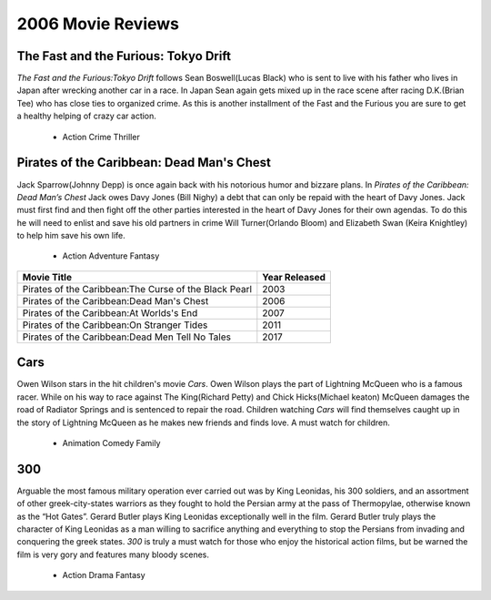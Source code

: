 2006 Movie Reviews
==================

The Fast and the Furious: Tokyo Drift
`````````````````````````````````````
*The Fast and the Furious:Tokyo Drift* follows Sean
Boswell(Lucas Black) who is sent to live with his father
who lives in Japan after wrecking another car in a race.
In Japan Sean again gets mixed up in the race scene
after racing D.K.(Brian Tee) who has close ties to
organized crime. As this is another installment of the
Fast and the Furious you are sure to get a healthy
helping of crazy car action.

    * Action
      Crime
      Thriller

Pirates of the Caribbean: Dead Man's Chest
``````````````````````````````````````````
Jack Sparrow(Johnny Depp) is once again back with his
notorious humor and bizzare plans. In *Pirates of the
Caribbean: Dead Man’s Chest* Jack owes Davy Jones
(Bill Nighy) a debt that can only be repaid with the
heart of Davy Jones. Jack must first find and then
fight off the other parties interested in the heart of
Davy Jones for their own agendas. To do this he will
need to enlist and save his old partners in crime
Will Turner(Orlando Bloom) and Elizabeth Swan
(Keira Knightley) to help him save his own life.

    * Action
      Adventure
      Fantasy

=======================================================          ========================
**Movie Title**                                                  **Year Released**
=======================================================          ========================
Pirates of the Caribbean:The Curse of the Black Pearl            2003
Pirates of the Caribbean:Dead Man's Chest                        2006
Pirates of the Caribbean:At Worlds's End                         2007
Pirates of the Caribbean:On Stranger Tides                       2011
Pirates of the Caribbean:Dead Men Tell No Tales                  2017
=======================================================          ========================

Cars
`````
Owen Wilson stars in the hit children's movie *Cars*.
Owen Wilson plays the part of Lightning McQueen who is
a famous racer. While on his way to race against The
King(Richard Petty) and Chick Hicks(Michael keaton)
McQueen damages the road of Radiator Springs and is
sentenced to repair the road. Children watching *Cars*
will find themselves caught up in the story of
Lightning McQueen as he makes new friends and finds
love. A must watch for children.

    * Animation
      Comedy
      Family

300
````
Arguable the most famous military operation ever
carried out was by King Leonidas, his 300 soldiers,
and an assortment of other greek-city-states warriors
as they fought to hold the Persian army at the pass of
Thermopylae, otherwise known as the “Hot Gates”. Gerard
Butler plays King Leonidas exceptionally well in the
film. Gerard Butler truly plays the character of King
Leonidas as a man willing to sacrifice anything and
everything to stop the Persians from invading and
conquering the greek states. *300* is truly a must watch
for those who enjoy the historical action films,
but be warned the film is very gory and features many
bloody scenes.

    * Action
      Drama
      Fantasy
